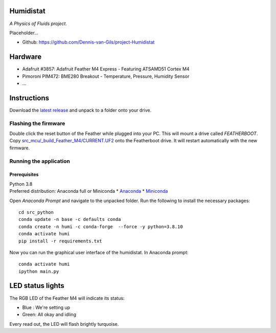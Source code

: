 .. image:: https://requires.io/github/Dennis-van-Gils/project-Humidistat/requirements.svg?branch=main
    :target: https://requires.io/github/Dennis-van-Gils/project-Humidistat/requirements/?branch=main
    :alt: Requirements Status
.. image:: https://img.shields.io/badge/code%20style-black-000000.svg
    :target: https://github.com/psf/black
.. image:: https://img.shields.io/badge/License-MIT-purple.svg
    :target: https://github.com/Dennis-van-Gils/project-Humidistat/blob/master/LICENSE.txt

Humidistat 
==========
*A Physics of Fluids project.*

Placeholder...

- Github: https://github.com/Dennis-van-Gils/project-Humidistat

.. image:: https://raw.githubusercontent.com/Dennis-van-Gils/project-Humidistat/master/screenshot.png

.. image:: https://raw.githubusercontent.com/Dennis-van-Gils/project-Humidistat/master/docs/control_bands_explained.png

Hardware
========
* Adafruit #3857: Adafruit Feather M4 Express - Featuring ATSAMD51 Cortex M4
* Pimoroni PIM472: BME280 Breakout - Temperature, Pressure, Humidity Sensor
* ...

Instructions
============
Download the `latest release <https://github.com/Dennis-van-Gils/project-Humidistat/releases/latest>`_
and unpack to a folder onto your drive.

Flashing the firmware
---------------------

Double click the reset button of the Feather while plugged into your PC. This
will mount a drive called `FEATHERBOOT`. Copy
`src_mcu/_build_Feather_M4/CURRENT.UF2 <https://github.com/Dennis-van-Gils/project-Humidistat/raw/main/src_mcu/_build_Feather_M4/CURRENT.UF2>`_
onto the Featherboot drive. It will restart automatically with the new firmware.

Running the application
-----------------------


Prerequisites
~~~~~~~~~~~~~

| Python 3.8
| Preferred distribution: Anaconda full or Miniconda
    * `Anaconda <https://www.anaconda.com>`_
    * `Miniconda <https://docs.conda.io/en/latest/miniconda.html>`_

Open `Anaconda Prompt` and navigate to the unpacked folder. Run the following to
install the necessary packages:

::

   cd src_python
   conda update -n base -c defaults conda
   conda create -n humi -c conda-forge  --force -y python=3.8.10
   conda activate humi
   pip install -r requirements.txt

Now you can run the graphical user interface of the humidistat.
In Anaconda prompt:

::

   conda activate humi
   ipython main.py


LED status lights
=================

The RGB LED of the Feather M4 will indicate its status:

* Blue : We're setting up
* Green: All okay and idling

Every read out, the LED will flash brightly turquoise.
